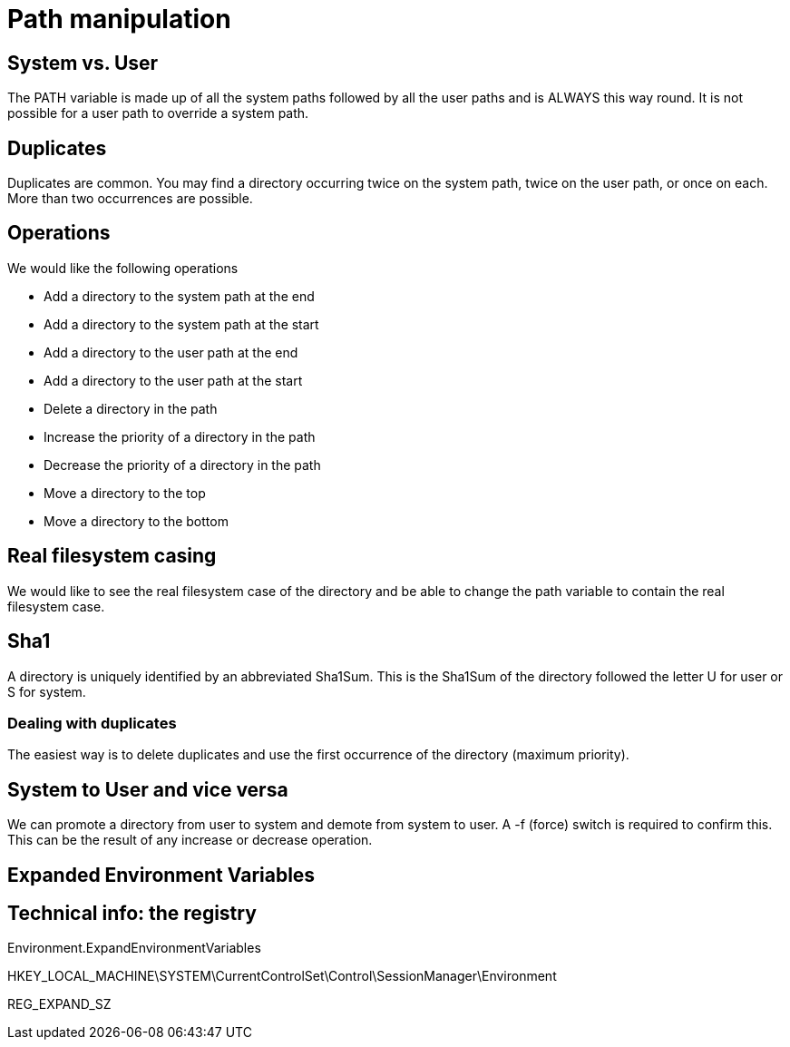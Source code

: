 = Path manipulation

== System vs. User

The PATH variable is made up of all the system paths followed by all the user paths and is ALWAYS this way round.
It is not possible for a user path to override a system path.

== Duplicates

Duplicates are common. You may find a directory occurring twice on the system path, twice on the user path, or once on each. More than
two occurrences are possible.

== Operations

We would like the following operations

* Add a directory to the system path at the end 
* Add a directory to the system path at the start
* Add a directory to the user path at the end 
* Add a directory to the user path at the start
* Delete a directory in the path
* Increase the priority of a directory in the path
* Decrease the priority of a directory in the path
* Move a directory to the top
* Move a directory to the bottom

== Real filesystem casing

We would like to see the real filesystem case of the directory and be able to change the path variable to contain
the real filesystem case.


== Sha1

A directory is uniquely identified by an abbreviated Sha1Sum. This is the Sha1Sum of the directory followed the letter U 
for user or S for system.

=== Dealing with duplicates

The easiest way is to delete duplicates and use the first occurrence of the directory (maximum priority).

== System to User and vice versa

We can promote a directory from user to system and demote from system to user. A -f (force) switch is required to confirm this.
This can be the result of any increase or decrease operation.

== Expanded Environment Variables

== Technical info: the registry

Environment.ExpandEnvironmentVariables

HKEY_LOCAL_MACHINE\SYSTEM\CurrentControlSet\Control\SessionManager\Environment

REG_EXPAND_SZ 
